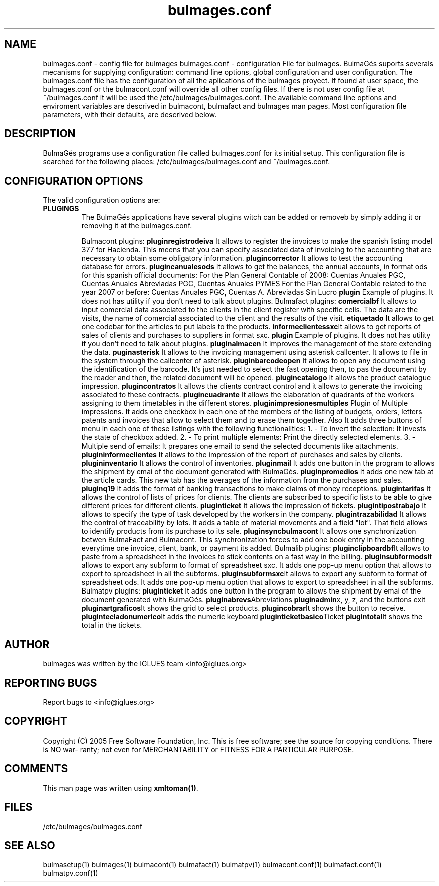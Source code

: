 .TH bulmages.conf 1 User Manuals
.SH NAME
bulmages.conf \- config file for bulmages
bulmages.conf - configuration File for bulmages.  BulmaGés suports severals mecanisms for supplying configuration: command line options, global configuration and user configuration. The bulmages.conf file has the configuration of all the aplications of the bulmages proyect. If found at user space, the bulmages.conf or the bulmacont.conf will override all other config files. If there is not user config file at ~/bulmages.conf it will be used the /etc/bulmages/bulmages.conf. The available command line options and enviroment variables are descrived in bulmacont, bulmafact and bulmages man pages. Most configuration file parameters, with their defaults, are descrived below. 
.SH DESCRIPTION
BulmaGés programs use a configuration file called bulmages.conf for its initial setup. This configuration file is searched for the following places: /etc/bulmages/bulmages.conf and ~/bulmages.conf.
.SH CONFIGURATION OPTIONS
The valid configuration options are:
.TP
\fBPLUGINGS\f1
The BulmaGés applications have several plugins witch can be added or removeb by simply adding it or removing it at the bulmages.conf.

Bulmacont plugins:
\fBpluginregistrodeiva \f1It allows to register the invoices to make the spanish listing model 377 for Hacienda. This meens that you can specify associated data of invoicing to the accounting that are necessary to obtain some obligatory information.
\fBplugincorrector \f1It allows to test the accounting database for errors.
\fBplugincanualesods \f1It allows to get the balances, the annual accounts, in format ods for this spanish official documents: For the Plan General Contable of 2008: Cuentas Anuales PGC, Cuentas Anuales Abreviadas PGC, Cuentas Anuales PYMES For the Plan General Contable related to the year 2007 or before: Cuentas Anuales PGC, Cuentas A. Abreviadas Sin Lucro 
\fBplugin \f1Example of plugins. It does not has utility if you don't need to talk about plugins.
Bulmafact plugins:
\fBcomercialbf \f1It allows to input comercial data associated to the clients in the client register with specific cells. The data are the visits, the name of comercial associated to the client and the results of the visit.
\fBetiquetado \f1It allows to get one codebar for the articles to put labels to the products.
\fBinformeclientessxc\f1It allows to get reports of sales of clients and purchases to suppliers in format sxc.
\fBplugin \f1Example of plugins. It does not has utility if you don't need to talk about plugins.
\fBpluginalmacen \f1It improves the management of the store extending the data.
\fBpuginasterisk \f1It allows to the invoicing management using asterisk callcenter. It allows to file in the system through the callcenter of asterisk.
\fBpluginbarcodeopen \f1It allows to open any document using the identification of the barcode. It's just needed to select the fast opening then, to pas the document by the reader and then, the related document will be opened.
\fBplugincatalogo \f1It allows the product catalogue impression.
\fBplugincontratos \f1It allows the clients contract control and it allows to generate the invoicing associated to these contracts.
\fBplugincuadrante \f1It allows the elaboration of quadrants of the workers assigning to them timetables in the different stores.
\fBpluginimpresionesmultiples \f1Plugin of Multiple impressions. It adds one checkbox in each one of the members of the listing of budgets, orders, letters patents and invoices that allow to select them and to erase them together. Also It adds three buttons of menu in each one of these listings with the following functionalities: 1. - To invert the selection: It invests the state of checkbox added. 2. - To print multiple elements: Print the directly selected elements. 3. - Multiple send of emails: It prepares one email to send the selected documents like attachments.
\fBplugininformeclientes \f1It allows to the impression of the report of purchases and sales by clients.
\fBplugininventario \f1It allows the control of inventories.
\fBpluginmail \f1It adds one button in the program to allows the shipment by emai of the document generated with BulmaGés.
\fBpluginpromedios \f1It adds one new tab at the article cards. This new tab has the averages of the information from the purchases and sales.
\fBpluginq19 \f1It adds the format of banking transactions to make claims of money receptions.
\fBplugintarifas \f1It allows the control of lists of prices for clients. The clients are subscribed to specific lists to be able to give different prices for different clients.
\fBpluginticket \f1It allows the impression of tickets.
\fBplugintipostrabajo \f1It allows to specify the type of task developed by the workers in the company.
\fBplugintrazabilidad \f1It allows the control of traceability by lots. It adds a table of material movements and a field "lot". That field allows to identify products from its purchase to its sale.
\fBpluginsyncbulmacont \f1It allows one synchronization betwen BulmaFact and Bulmacont. This synchronization forces to add one book entry in the accounting everytime one invoice, client, bank, or payment its added.
Bulmalib plugins:
\fBpluginclipboardbf\f1It allows to paste from a spreadsheet in the invoices to stick contents on a fast way in the billing.
\fBpluginsubformods\f1It allows to export any subform to format of spreadsheet sxc. It adds one pop-up menu option that allows to export to spreadsheet in all the subforms.
\fBpluginsubformsxc\f1It allows to export any subform to format of spreadsheet ods. It adds one pop-up menu option that allows to export to spreadsheet in all the subforms.
Bulmatpv plugins:
\fBpluginticket \f1It adds one button in the program to allows the shipment by emai of the document generated with BulmaGés.
\fBpluginabrevs\f1Abreviations
\fBpluginadmin\f1x, y, z, and the buttons exit
\fBpluginartgraficos\f1It shows the grid to select products.
\fBplugincobrar\f1It shows the button to receive.
\fBplugintecladonumerico\f1It adds the numeric keyboard
\fBpluginticketbasico\f1Ticket
\fBplugintotal\f1It shows the total in the tickets.
.SH AUTHOR
bulmages was written by the IGLUES team <info\@iglues.org>
.SH REPORTING BUGS
Report bugs to <info\@iglues.org>
.SH COPYRIGHT
Copyright (C) 2005 Free Software Foundation, Inc. This is free software; see the source for copying conditions. There is NO war- ranty; not even for MERCHANTABILITY or FITNESS FOR A PARTICULAR PURPOSE.
.SH COMMENTS
This man page was written using \fBxmltoman(1)\f1.
.SH FILES
/etc/bulmages/bulmages.conf
.SH SEE ALSO
bulmasetup(1) bulmages(1) bulmacont(1) bulmafact(1) bulmatpv(1) bulmacont.conf(1) bulmafact.conf(1) bulmatpv.conf(1)
